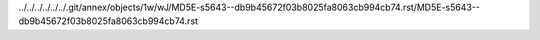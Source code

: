 ../../../../../../.git/annex/objects/1w/wJ/MD5E-s5643--db9b45672f03b8025fa8063cb994cb74.rst/MD5E-s5643--db9b45672f03b8025fa8063cb994cb74.rst